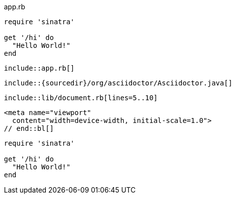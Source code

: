 ////
Included in:

- user-manual: Source Code Blocks
- quick-ref
////

// tag::base[]
[source,ruby]
.app.rb
----
require 'sinatra'

get '/hi' do
  "Hello World!"
end
----
// end::base[]

// tag::inc[]
[source,ruby]
----
\include::app.rb[]
----
// end::inc[]

// tag::rel[]
:sourcedir: src/main/java

[source,java]
----
\include::{sourcedir}/org/asciidoctor/Asciidoctor.java[]
----
// end::rel[]

// tag::ind[]
[source,ruby,indent=0]
----
\include::lib/document.rb[lines=5..10]
----
// end::ind[]

// tag::bl[]
[source,xml]
<meta name="viewport"
  content="width=device-width, initial-scale=1.0">
// end::bl[]

// tag::fence[]
```ruby 
require 'sinatra'

get '/hi' do
  "Hello World!"
end
```
// end::fence[]
